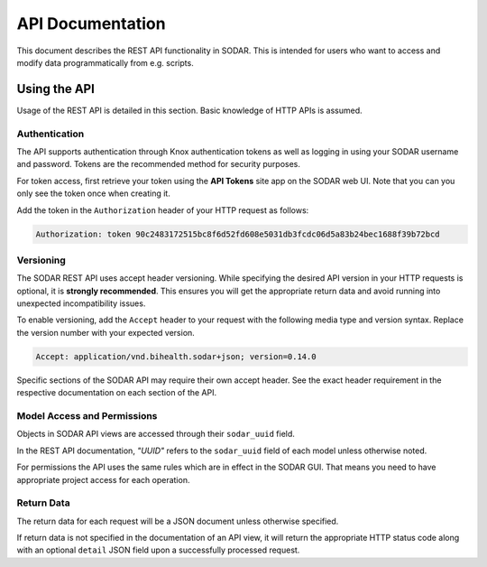 .. _api_documentation:

API Documentation
^^^^^^^^^^^^^^^^^

This document describes the REST API functionality in SODAR. This is intended
for users who want to access and modify data programmatically from e.g. scripts.


Using the API
=============

Usage of the REST API is detailed in this section. Basic knowledge of HTTP APIs
is assumed.

Authentication
--------------

The API supports authentication through Knox authentication tokens as well as
logging in using your SODAR username and password. Tokens are the recommended
method for security purposes.

For token access, first retrieve your token using the **API Tokens** site app
on the SODAR web UI. Note that you can you only see the token once when creating
it.

Add the token in the ``Authorization`` header of your HTTP request as
follows:

.. code-block:: console

    Authorization: token 90c2483172515bc8f6d52fd608e5031db3fcdc06d5a83b24bec1688f39b72bcd

Versioning
----------

The SODAR REST API uses accept header versioning. While specifying the desired
API version in your HTTP requests is optional, it is **strongly recommended**.
This ensures you will get the appropriate return data and avoid running into
unexpected incompatibility issues.

To enable versioning, add the ``Accept`` header to your request with the
following media type and version syntax. Replace the version number with your
expected version.

.. code-block:: console

    Accept: application/vnd.bihealth.sodar+json; version=0.14.0

Specific sections of the SODAR API may require their own accept header. See the
exact header requirement in the respective documentation on each section of the
API.

Model Access and Permissions
----------------------------

Objects in SODAR API views are accessed through their ``sodar_uuid`` field.

In the REST API documentation, *"UUID"* refers to the ``sodar_uuid`` field of
each model unless otherwise noted.

For permissions the API uses the same rules which are in effect in the SODAR
GUI. That means you need to have appropriate project access for each operation.

Return Data
-----------

The return data for each request will be a JSON document unless otherwise
specified.

If return data is not specified in the documentation of an API view, it will
return the appropriate HTTP status code along with an optional ``detail`` JSON
field upon a successfully processed request.
